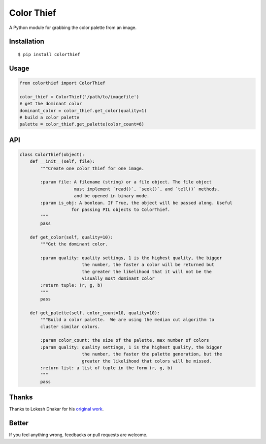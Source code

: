 Color Thief
===========

A Python module for grabbing the color palette from an image.

Installation
------------

::

    $ pip install colorthief

Usage
-----

.. code:: python

    from colorthief import ColorThief

    color_thief = ColorThief('/path/to/imagefile')
    # get the dominant color
    dominant_color = color_thief.get_color(quality=1)
    # build a color palette
    palette = color_thief.get_palette(color_count=6)

API
---

.. code:: python

    class ColorThief(object):
        def __init__(self, file):
            """Create one color thief for one image.

            :param file: A filename (string) or a file object. The file object
                         must implement `read()`, `seek()`, and `tell()` methods,
                         and be opened in binary mode.
            :param is_obj: A boolean. If True, the object will be passed along. Useful
                        for passing PIL objects to ColorThief.
            """
            pass

        def get_color(self, quality=10):
            """Get the dominant color.

            :param quality: quality settings, 1 is the highest quality, the bigger
                            the number, the faster a color will be returned but
                            the greater the likelihood that it will not be the
                            visually most dominant color
            :return tuple: (r, g, b)
            """
            pass

        def get_palette(self, color_count=10, quality=10):
            """Build a color palette.  We are using the median cut algorithm to
            cluster similar colors.

            :param color_count: the size of the palette, max number of colors
            :param quality: quality settings, 1 is the highest quality, the bigger
                            the number, the faster the palette generation, but the
                            greater the likelihood that colors will be missed.
            :return list: a list of tuple in the form (r, g, b)
            """
            pass

Thanks
------

Thanks to Lokesh Dhakar for his `original work
<https://github.com/lokesh/color-thief/>`_.

Better
------

If you feel anything wrong, feedbacks or pull requests are welcome.
